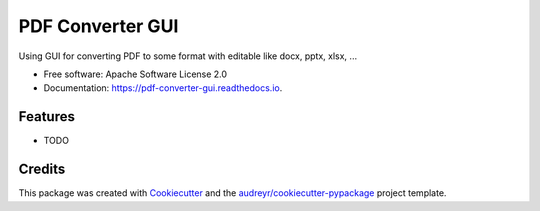 =================
PDF Converter GUI
=================


.. image:: https://img.shields.io/pypi/v/pdf_converter_gui.svg
        :target: https://pypi.python.org/pypi/pdf_converter_gui

.. image:: https://img.shields.io/travis/lenam.k54/pdf_converter_gui.svg
        :target: https://travis-ci.com/lenam.k54/pdf_converter_gui

.. image:: https://readthedocs.org/projects/pdf-converter-gui/badge/?version=latest
        :target: https://pdf-converter-gui.readthedocs.io/en/latest/?version=latest
        :alt: Documentation Status


.. image:: https://pyup.io/repos/github/lenam.k54/pdf_converter_gui/shield.svg
     :target: https://pyup.io/repos/github/lenam.k54/pdf_converter_gui/
     :alt: Updates



Using GUI for converting PDF to some format with editable like docx, pptx, xlsx, ... 


* Free software: Apache Software License 2.0
* Documentation: https://pdf-converter-gui.readthedocs.io.


Features
--------

* TODO

Credits
-------

This package was created with Cookiecutter_ and the `audreyr/cookiecutter-pypackage`_ project template.

.. _Cookiecutter: https://github.com/audreyr/cookiecutter
.. _`audreyr/cookiecutter-pypackage`: https://github.com/audreyr/cookiecutter-pypackage
